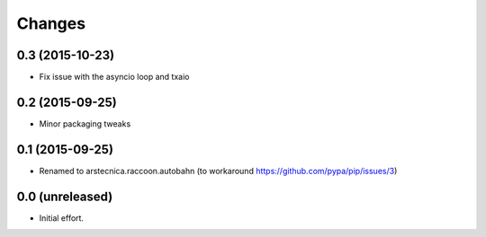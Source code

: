 .. -*- coding: utf-8 -*-

Changes
-------

0.3 (2015-10-23)
~~~~~~~~~~~~~~~~

- Fix issue with the asyncio loop and txaio


0.2 (2015-09-25)
~~~~~~~~~~~~~~~~

- Minor packaging tweaks


0.1 (2015-09-25)
~~~~~~~~~~~~~~~~

- Renamed to arstecnica.raccoon.autobahn (to workaround https://github.com/pypa/pip/issues/3)


0.0 (unreleased)
~~~~~~~~~~~~~~~~

- Initial effort.
